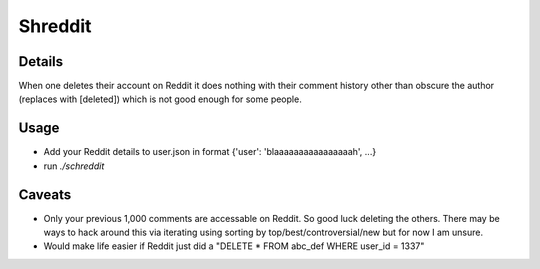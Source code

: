 Shreddit
###########

Details
-----------
When one deletes their account on Reddit it does nothing with their comment history other than
obscure the author (replaces with [deleted]) which is not good enough for some people.

Usage
-----------
- Add your Reddit details to user.json in format {'user': 'blaaaaaaaaaaaaaaaah', ...}
- run `./schreddit`

Caveats
-----------
- Only your previous 1,000 comments are accessable on Reddit. So good luck deleting the others. There may be ways to hack around this via iterating using sorting by top/best/controversial/new but for now I am unsure.

- Would make life easier if Reddit just did a "DELETE * FROM abc_def WHERE user_id = 1337"
